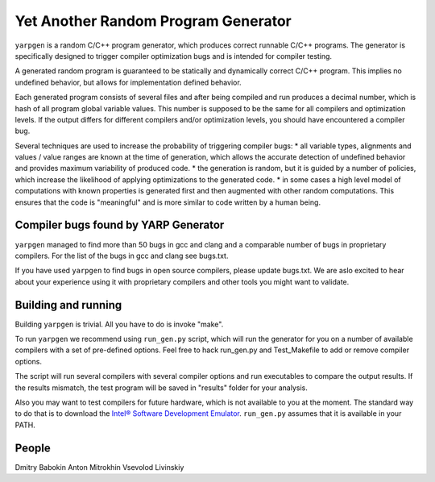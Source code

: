 ====================================
Yet Another Random Program Generator
====================================

``yarpgen`` is a random C/C++ program generator, which produces correct runnable C/C++ programs. The generator is specifically designed to trigger compiler optimization bugs and is intended for compiler testing.

A generated random program is guaranteed to be statically and dynamically correct C/C++ program. This implies no undefined behavior, but allows for implementation defined behavior.

Each generated program consists of several files and after being compiled and run produces a decimal number, which is hash of all program global variable values. This number is supposed to be the same for all compilers and optimization levels. If the output differs for different compilers and/or optimization levels, you should have encountered a compiler bug.

Several techniques are used to increase the probability of triggering compiler bugs:
* all variable types, alignments and values / value ranges are known at the time of generation, which allows the accurate detection of undefined behavior and provides maximum variability of produced code.
* the generation is random, but it is guided by a number of policies, which increase the likelihood of applying optimizations to the generated code.
* in some cases a high level model of computations with known properties is generated first and then augmented with other random computations. This ensures that the code is "meaningful" and is more similar to code written by a human being.

Compiler bugs found by YARP Generator
-------------------------------------

``yarpgen`` managed to find more than 50 bugs in gcc and clang and a comparable number of bugs in proprietary compilers. For the list of the bugs in gcc and clang see bugs.txt.

If you have used ``yarpgen`` to find bugs in open source compilers, please update bugs.txt. We are aslo excited to hear about your experience using it with proprietary compilers and other tools you might want to validate.

Building and running
--------------------

Building ``yarpgen`` is trivial.  All you have to do is invoke "make".

To run ``yarpgen`` we recommend using ``run_gen.py`` script, which will run the generator for you on a number of available compilers with a set of pre-defined options. Feel free to hack run_gen.py and Test_Makefile to add or remove compiler options.

The script will run several compilers with several compiler options and run executables to compare the output results. If the results mismatch, the test program will be saved in "results" folder for your analysis.

Also you may want to test compilers for future hardware, which is not available to you at the moment. The standard way to do that is to download the `Intel® Software Development Emulator <http://www.intel.com/software/sde>`_. ``run_gen.py`` assumes that it is available in your PATH.

People
------

Dmitry Babokin
Anton Mitrokhin
Vsevolod Livinskiy
